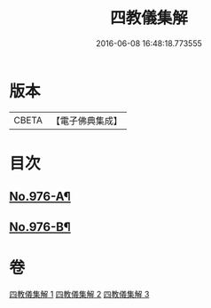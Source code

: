 #+TITLE: 四教儀集解 
#+DATE: 2016-06-08 16:48:18.773555

* 版本
 |     CBETA|【電子佛典集成】|

* 目次
** [[file:KR6d0169_001.txt::001-0537a1][No.976-A¶]]
** [[file:KR6d0169_003.txt::003-0608a1][No.976-B¶]]

* 卷
[[file:KR6d0169_001.txt][四教儀集解 1]]
[[file:KR6d0169_002.txt][四教儀集解 2]]
[[file:KR6d0169_003.txt][四教儀集解 3]]


